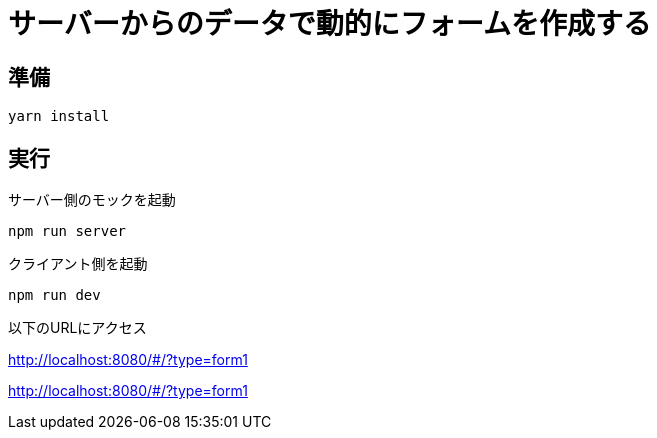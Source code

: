 = サーバーからのデータで動的にフォームを作成する

== 準備

```
yarn install
```

== 実行

サーバー側のモックを起動

```
npm run server
```

クライアント側を起動

```
npm run dev
```

以下のURLにアクセス

http://localhost:8080/#/?type=form1

http://localhost:8080/#/?type=form1
